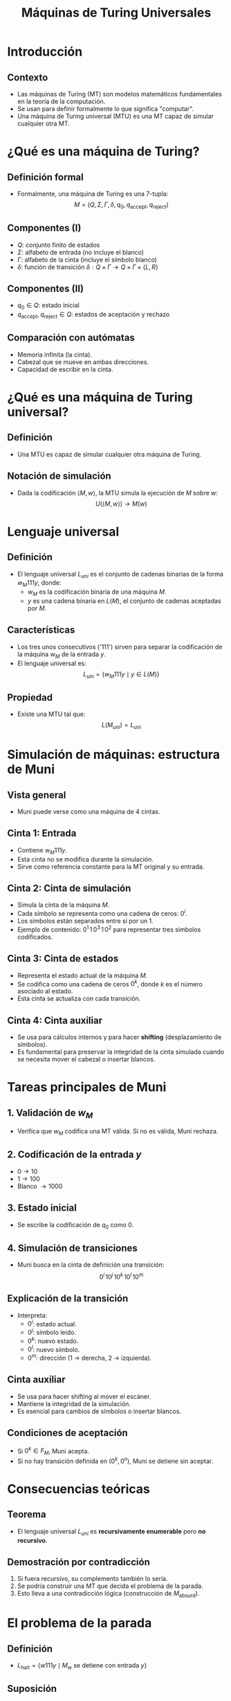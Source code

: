#+TITLE: Máquinas de Turing Universales
#+REVEAL_TITLE_SLIDE: <h1>Máquinas de Turing Universales</h1><p>Carlos Eduardo Moreno Vargas y Joaquín Alfredo Castro Córdova</p>
#+REVEAL_THEME: solarized
#+OPTIONS: toc:nil num:nil
#+REVEAL_ROOT: file:///home/carlos/.config/emacs/reveal/reveal.js

#+HTML_HEAD: <style>
#+HTML_HEAD:   .reveal .slides {
#+HTML_HEAD:     width: 100%;
#+HTML_HEAD:     height: 100%;
#+HTML_HEAD:   }
#+HTML_HEAD:   .reveal section {
#+HTML_HEAD:     padding: 20px;
#+HTML_HEAD:     height: auto;
#+HTML_HEAD:     overflow: visible;
#+HTML_HEAD:   }
#+HTML_HEAD:   .reveal h1 {
#+HTML_HEAD:     font-size: 2.0em;
#+HTML_HEAD:   }
#+HTML_HEAD:   .reveal h2 {
#+HTML_HEAD:     font-size: 1.6em;
#+HTML_HEAD:   }
#+HTML_HEAD:   .reveal p, .reveal li {
#+HTML_HEAD:     font-size: 1.1em;
#+HTML_HEAD:     line-height: 1.4;
#+HTML_HEAD:     margin-bottom: 0.5em;
#+HTML_HEAD:   }
#+HTML_HEAD:   .MathJax {
#+HTML_HEAD:     font-size: 100% !important;
#+HTML_HEAD:   }
#+HTML_HEAD: </style>

* Introducción
** Contexto
   - Las máquinas de Turing (MT) son modelos matemáticos fundamentales en la teoría de la computación.
   - Se usan para definir formalmente lo que significa "computar".
   - Una máquina de Turing universal (MTU) es una MT capaz de simular cualquier otra MT.

* ¿Qué es una máquina de Turing?
** Definición formal
   - Formalmente, una máquina de Turing es una 7-tupla:
     \[
     M = (Q, \Sigma, \Gamma, \delta, q_0, q_{\text{accept}}, q_{\text{reject}})
     \]

** Componentes (I)
   - \( Q \): conjunto finito de estados
   - \( \Sigma \): alfabeto de entrada (no incluye el blanco)
   - \( \Gamma \): alfabeto de la cinta (incluye el símbolo blanco)
   - \( \delta \): función de transición \( \delta : Q \times \Gamma \rightarrow Q \times \Gamma \times \{L, R\} \)

** Componentes (II)
   - \( q_0 \in Q \): estado inicial
   - \( q_{\text{accept}}, q_{\text{reject}} \in Q \): estados de aceptación y rechazo

** Comparación con autómatas
   - Memoria infinita (la cinta).
   - Cabezal que se mueve en ambas direcciones.
   - Capacidad de escribir en la cinta.

* ¿Qué es una máquina de Turing universal?
** Definición
   - Una MTU es capaz de simular cualquier otra máquina de Turing.

** Notación de simulación
   - Dada la codificación \( \langle M, w \rangle \), la MTU simula la ejecución de \( M \) sobre \( w \):
     \[
     U(\langle M, w \rangle) \rightarrow M(w)
     \]

* Lenguaje universal
** Definición
   - El lenguaje universal \( L_{uni} \) es el conjunto de cadenas binarias de la forma \( w_M 111 y \), donde:
     - \( w_M \) es la codificación binaria de una máquina \( M \).
     - \( y \) es una cadena binaria en \( L(M) \), el conjunto de cadenas aceptadas por \( M \).

** Características
   - Los tres unos consecutivos ('111') sirven para separar la codificación de la máquina \( w_M \) de la entrada \( y \).
   - El lenguaje universal es:
     \[
     L_{uni} = \{ w_M 111 y \mid y \in L(M) \}
     \]

** Propiedad
   - Existe una MTU tal que:
     \[
     L(M_{uni}) = L_{uni}
     \]

* Simulación de máquinas: estructura de Muni
** Vista general
   - Muni puede verse como una máquina de 4 cintas.

** Cinta 1: Entrada
   - Contiene \( w_M111y \).
   - Esta cinta no se modifica durante la simulación.
   - Sirve como referencia constante para la MT original y su entrada.

** Cinta 2: Cinta de simulación
   - Simula la cinta de la máquina \( M \).
   - Cada símbolo se representa como una cadena de ceros: \( 0^i \).
   - Los símbolos están separados entre sí por un 1.
   - Ejemplo de contenido: \( 0^1 \,1\, 0^3 \,1\, 0^2 \) para representar tres símbolos codificados.

** Cinta 3: Cinta de estados
   - Representa el estado actual de la máquina \( M \).
   - Se codifica como una cadena de ceros \( 0^k \), donde \( k \) es el número asociado al estado.
   - Esta cinta se actualiza con cada transición.

** Cinta 4: Cinta auxiliar
   - Se usa para cálculos internos y para hacer *shifting* (desplazamiento de símbolos).
   - Es fundamental para preservar la integridad de la cinta simulada cuando se necesita mover el cabezal o insertar blancos.

* Tareas principales de Muni
** 1. Validación de \( w_M \)
   - Verifica que \( w_M \) codifica una MT válida. Si no es válida, Muni rechaza.

** 2. Codificación de la entrada \( y \)
   - \( 0 \rightarrow 10 \)
   - \( 1 \rightarrow 100 \)
   - Blanco \( \rightarrow 1000 \)

** 3. Estado inicial
   - Se escribe la codificación de \( q_0 \) como \( 0 \).

** 4. Simulación de transiciones
   - Muni busca en la cinta de definición una transición:
     \[
     0^i \, 10^j \, 10^k \, 10^l \, 10^m
     \]

** Explicación de la transición
   - Interpreta:
     - \( 0^i \): estado actual.
     - \( 0^j \): símbolo leído.
     - \( 0^k \): nuevo estado.
     - \( 0^l \): nuevo símbolo.
     - \( 0^m \): dirección (1 → derecha, 2 → izquierda).

** Cinta auxiliar
   - Se usa para hacer shifting al mover el escáner.
   - Mantiene la integridad de la simulación.
   - Es esencial para cambios de símbolos o insertar blancos.

** Condiciones de aceptación
   - Si \( 0^k \in F_M \), Muni acepta.
   - Si no hay transición definida en \( (0^k, 0^n) \), Muni se detiene sin aceptar.

* Consecuencias teóricas
** Teorema
   - El lenguaje universal \( L_{uni} \) es *recursivamente enumerable* pero *no recursivo*.

** Demostración por contradicción
   1. Si fuera recursivo, su complemento también lo sería.
   2. Se podría construir una MT que decida el problema de la parada.
   3. Esto lleva a una contradicción lógica (construcción de \( M_{\text{absurd}} \)).

* El problema de la parada
** Definición
   - \( L_{\text{halt}} = \{ w111y \mid M_w \text{ se detiene con entrada } y \} \)

** Suposición
   - Supongamos que existe una MT que lo decide, \( M_{\text{halt}} \). Se puede construir:
     \[
     M_{\text{absurd}}(w) =
     \begin{cases}
     \text{loop}, & \text{si } M_{\text{halt}}(w111w) = \text{true} \\
     \text{acepta}, & \text{si } M_{\text{halt}}(w111w) = \text{false}
     \end{cases}
     \]

** Contradicción
   - Esto lleva a una contradicción al evaluar \( M_{\text{absurd}}(w_{\text{absurd}}) \).
   - Por lo tanto, el problema de la parada es indecidible.

* Conclusiones
** Ideas clave
   - Las MTU son fundamentales para la computación moderna.
   - Toda computadora real es una implementación práctica de una MTU.
   - La existencia de problemas indecidibles es una de las consecuencias más profundas de la teoría de la computación.

* Gracias
